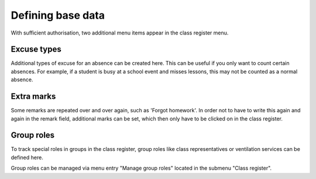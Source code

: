 Defining base data
==================

With sufficient authorisation, two additional menu items appear in the class register menu.

Excuse types
------------

Additional types of excuse for an absence can be created here.
This can be useful if you only want to count certain absences.
For example, if a student is busy at a school event and misses lessons,
this may not be counted as a normal absence.

.. image:: ../_static/excuse_types.png
  :width: 100%
  :alt: List with defined excuse types

.. image:: ../_static/create_excuse_type.png
  :width: 100%
  :alt: Form for creating new excuse types

Extra marks
-----------

Some remarks are repeated over and over again, such as 'Forgot homework'.
In order not to have to write this again and again in the remark field,
additional marks can be set, which then only have to be clicked on in the class register.

.. image:: ../_static/extra_marks.png
  :width: 100%
  :alt: List with defined extra marks

.. image:: ../_static/create_extra_mark.png
  :width: 100%
  :alt: Form for creating new extra marks

Group roles
-----------

To track special roles in groups in the class register, group roles
like class representatives or ventilation services can be defined here.

.. image:: ../_static/group_roles.png
  :width: 100%
  :alt: Overview about group roles

.. image:: ../_static/edit_group_role.png
  :width: 100%
  :alt: Form for managing a group role

Group roles can be managed via menu entry "Manage group roles" located in
the submenu "Class register".
